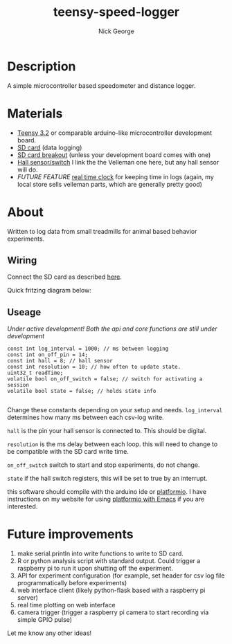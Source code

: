 #+TITLE: teensy-speed-logger
#+AUTHOR: Nick George
#+email: nicholas.george32@gmail.com

* Description

A simple microcontroller based speedometer and distance logger. 

* Materials

- [[https://www.pjrc.com/store/teensy32.html][Teensy 3.2]] or comparable arduino-like microcontroller development board.
- [[https://www.amazon.com/gp/product/B00488G6P8/ref=oh_aui_detailpage_o00_s00?ie=UTF8&psc=1][SD card]] (data logging)
- [[https://www.sparkfun.com/products/544][SD card breakout]] (unless your development board comes with one)
- [[https://www.velleman.eu/products/view/?id=435540][Hall sensor/switch]] I link the the Velleman one here, but any hall sensor will do.
- /FUTURE FEATURE/  [[https://www.velleman.eu/products/view/?id=435516][real time clock]] for keeping time in logs (again, my local store sells velleman parts, which are generally pretty good)

* About

Written to log data from small treadmills for animal based behavior experiments. 

** Wiring

Connect the SD card as described [[http://nickgeorge.net/projects/greenhouse_project/][here]]. 

Quick fritzing diagram below:

[[file:docs/img/teensy-speed-logger_bb-new.png]]


** Useage
   /Under active development! Both the api and core functions are still under development/ 

#+BEGIN_SRC c++
  const int log_interval = 1000; // ms between logging
  const int on_off_pin = 14;
  const int hall = 8; // hall sensor
  const int resolution = 10; // how often to update state. 
  uint32_t readTime;
  volatile bool on_off_switch = false; // switch for activating a session
  volatile bool state = false; // holds state info

#+END_SRC

Change these constants depending on your setup and needs. =log_interval= determines how many ms between each csv-log write. 

=hall= is the pin your hall sensor is connected to. This should be digital. 

=resolution= is the ms delay between each loop. this will need to change to be compatible with the SD card write time. 

=on_off_switch= switch to start and stop experiments, do not change. 

=state= if the hall switch registers, this will be set to true by an interrupt.


this software should compile with the arduino ide or [[http://platformio.org/][platformio]]. I have instructions on my website for using [[http://nickgeorge.net/notes/platformio_emcas/][platformio with Emacs]] if you are interested. 


* Future improvements

1. make serial.println into write functions to write to SD card. 
2. R or python analysis script with standard output. Could trigger a raspberry pi to run it upon shutting off the experiment. 
3. API for experiment configuration (for example, set header for csv log file programmatically before experiments)
4. web interface client (likely python-flask based with a raspberry pi server)
5. real time plotting on web interface
6. camera trigger (trigger a raspberry pi camera to start recording via simple GPIO pulse)

Let me know any other ideas!


